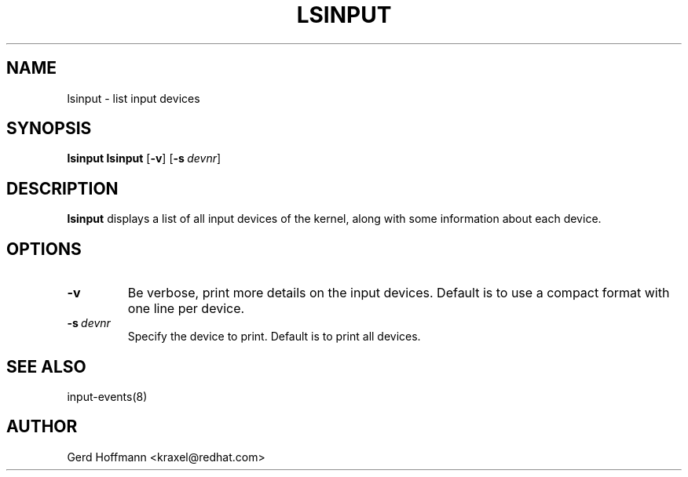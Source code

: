 .TH LSINPUT 8 "July 2005" "" ""

.SH NAME
lsinput \- list input devices

.SH SYNOPSIS
.B lsinput
\fBlsinput\fR [\fB\-v\fR]\ [\fB\-s\fR\ \fIdevnr\fR]

.SH DESCRIPTION
.PP
\fBlsinput\fR displays a list of all input devices of the kernel,
along with some information about each device.

.SH OPTIONS
.TP
\fB\-v\fR
Be verbose, print more details on the input devices.
Default is to use a compact format with one line per device.

.TP
\fB\-s\fR\ \fIdevnr\fR
Specify the device to print.
Default is to print all devices.

.SH SEE ALSO
.PP
input\-events(8)

.SH AUTHOR
Gerd Hoffmann <kraxel@redhat.com>
